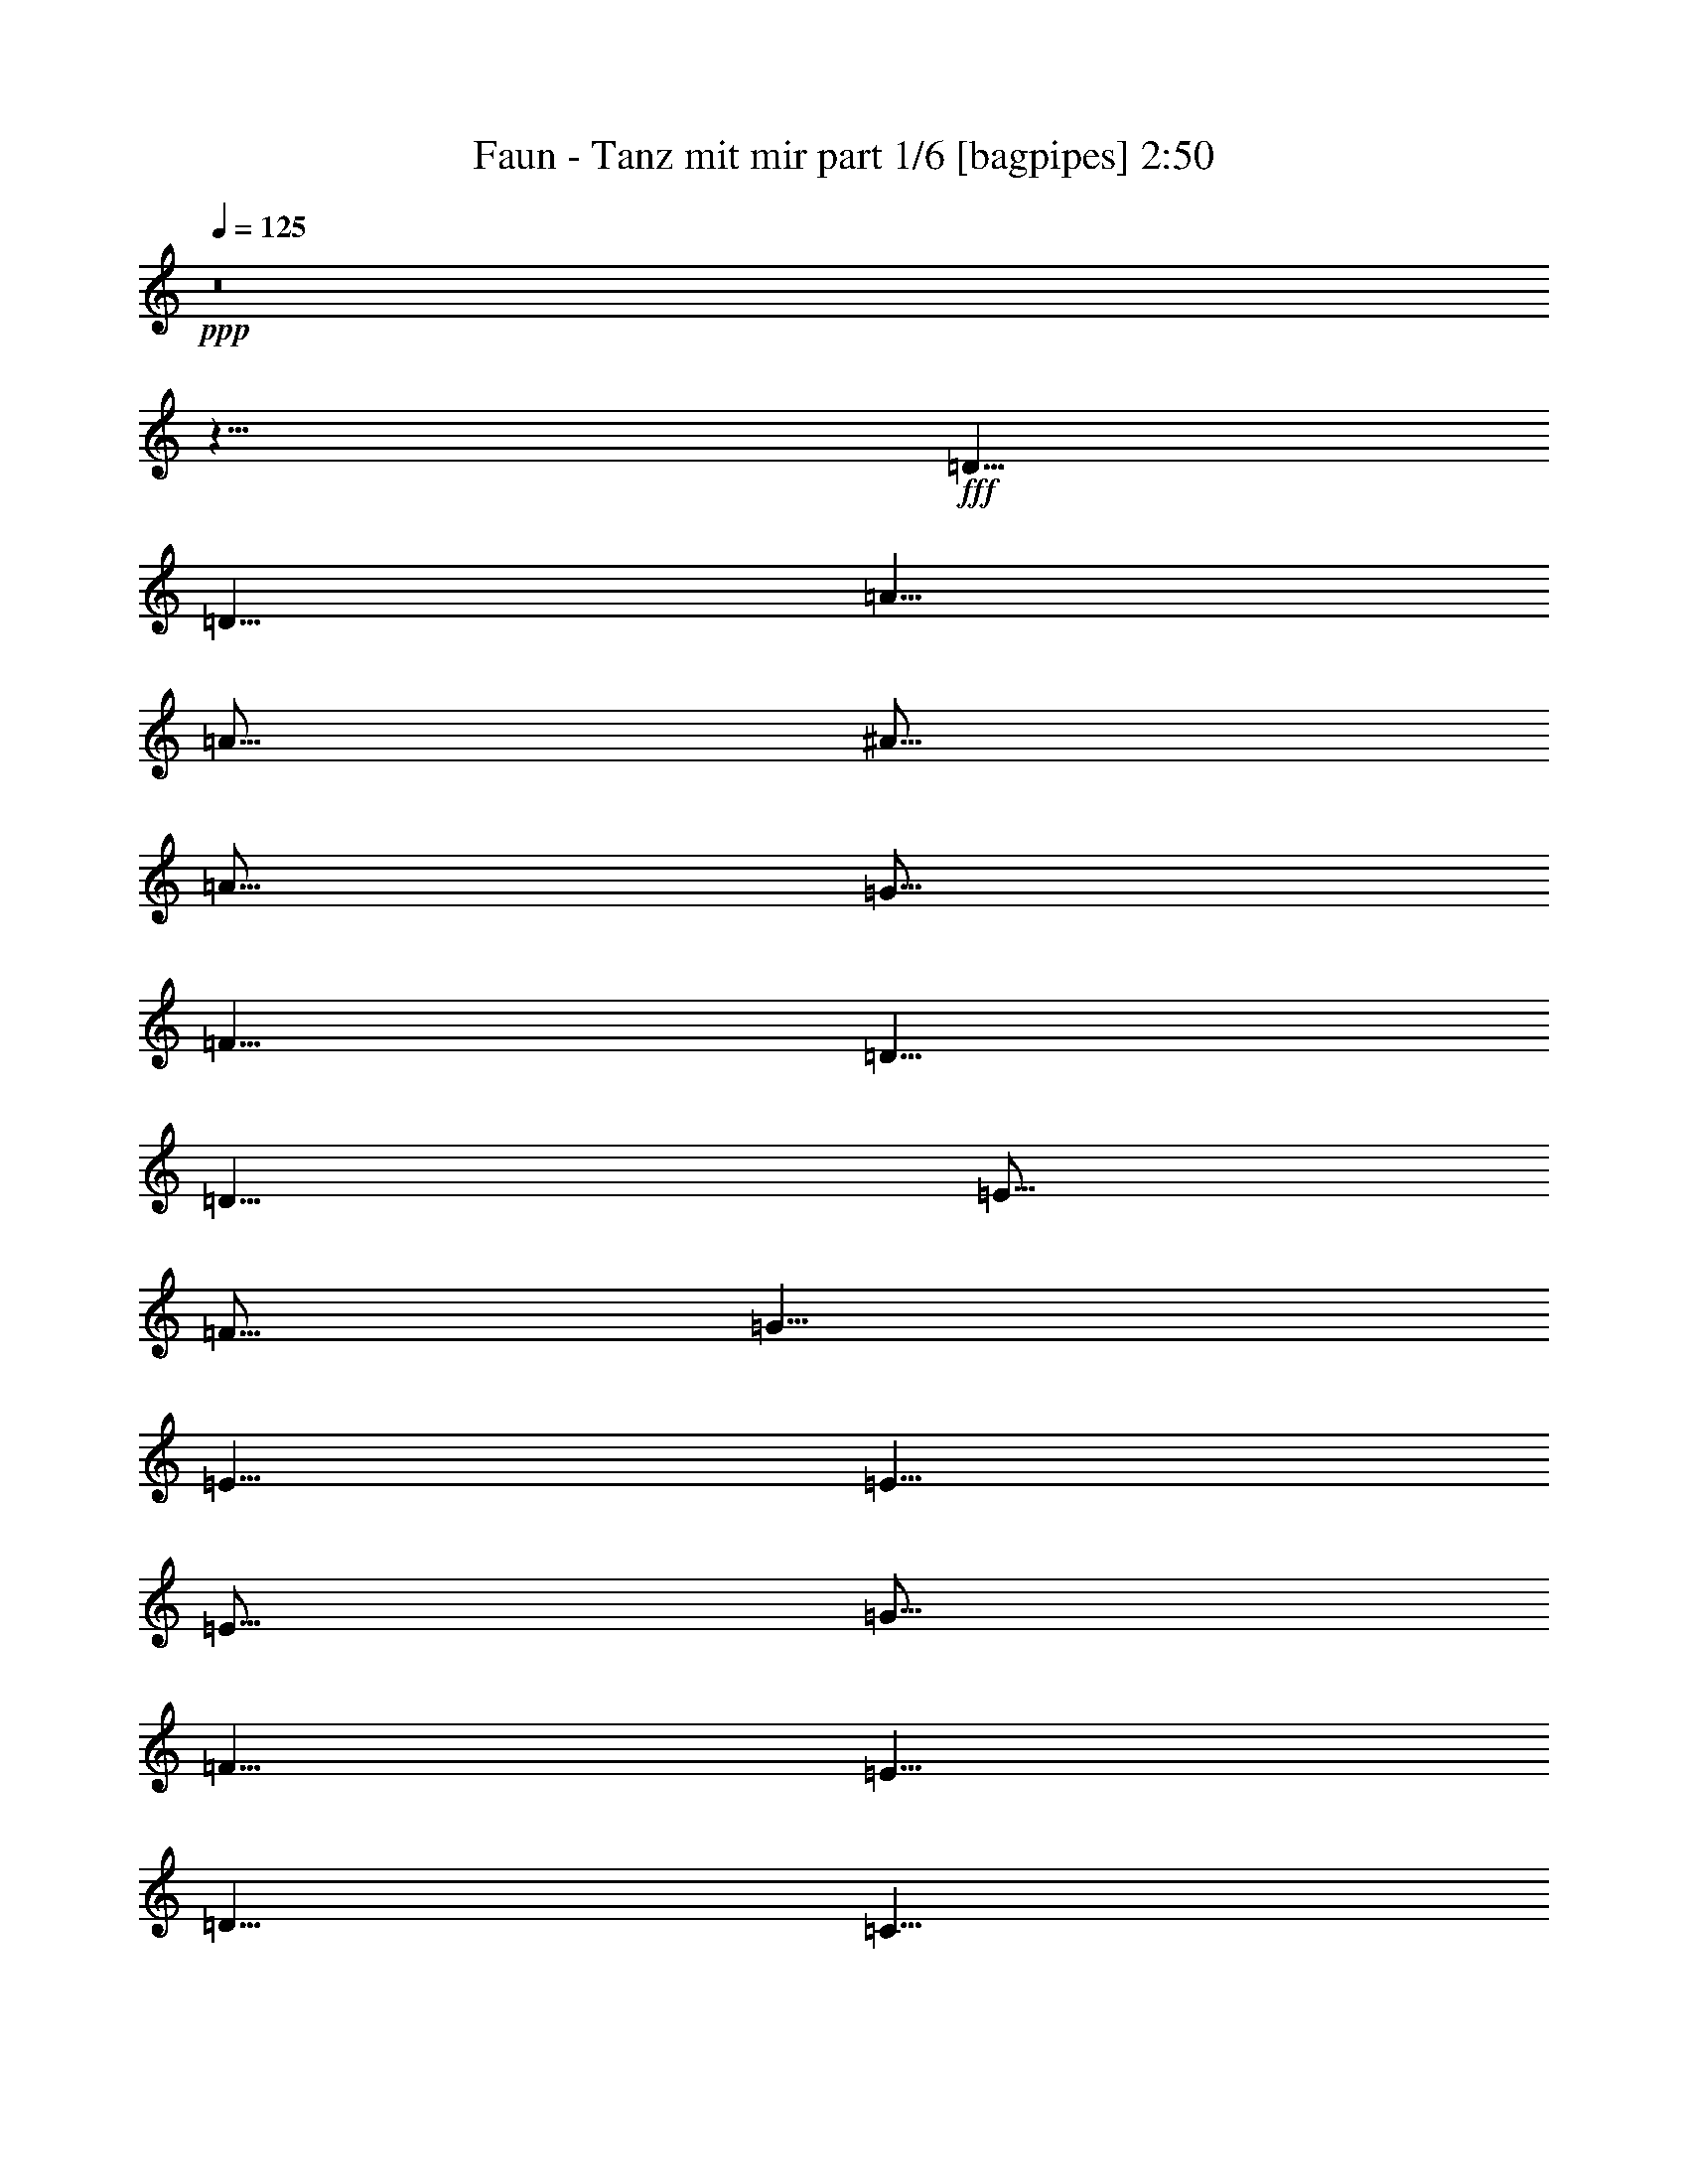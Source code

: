 % Produced with Bruzo's Transcoding Environment
% Transcribed by  Bruzo

X:1
T:  Faun - Tanz mit mir part 1/6 [bagpipes] 2:50
Z: Transcribed with BruTE 64
L: 1/4
Q: 125
K: C
+ppp+
z8
z11/8
+fff+
[=D5/8]
[=D5/8]
[=A5/8]
[=A5/16]
[^A5/16]
[=A5/16]
[=G5/16]
[=F5/8]
[=D5/8]
[=D5/8]
[=E5/16]
[=F5/16]
[=G5/8]
[=E5/8]
[=E5/8]
[=E5/16]
[=G5/16]
[=F5/8]
[=E5/8]
[=D5/8]
[=C5/8]
[=D5/8]
[=A5/8]
[=A5/16]
[^A5/16]
[=A5/16]
[=G5/16]
[=F5/8]
[=D5/8]
[=D5/8]
[=E5/16]
[=F5/16]
[=E5/8]
[=C5/8]
[=F5/8]
[=E5/8]
[=D15/8]
[=D5/8]
[=D5/8]
[=A5/8]
[=A5/16]
[^A5/16]
[=A5/16]
[=G5/16]
[=F5/8]
[=D5/8]
[=D5/8]
[=E5/16]
[=F5/16]
[=G5/8]
[=E5/8]
[=E5/8]
[=E5/16]
[=G5/16]
[=F5/8]
[=E5/8]
[=D5/8]
[=C5/8]
[=D5/8]
[=A5/8]
[=A5/16]
[^A5/16]
[=A5/16]
[=G5/16]
[=F5/8]
[=D5/8]
[=D5/8]
[=E5/16]
[=F5/16]
[=E5/8]
[=C5/8]
[=F5/8]
[=E5/8]
[=D15/8]
[=D5/16-=F5/16]
[=D5/16=E5/16]
[=D5/8]
[=A5/8]
[=A5/16]
[^A5/16]
[=A5/16]
[=G5/16]
[=F5/8]
[=D5/8]
[=D5/8]
[=E5/16]
[=F5/16]
[=G5/8]
[=E5/8]
[=E5/8]
[=E5/16]
[=G5/16]
[=F5/8]
[=E5/8]
[=D5/8]
[=C5/8]
[=D5/8]
[=A5/8]
[=A5/16]
[^A5/16]
[=A5/16]
[=G5/16]
[=F5/8]
[=D5/8]
[=D5/8]
[=E5/16]
[=F5/16]
[=E5/8]
[=C5/8]
[=F5/8]
[=E5/8]
[=D15/8]
[=D5/8]
[=D5/8]
[=A5/8]
[=A5/16]
[^A5/16]
[=A5/16]
[=G5/16]
[=F5/8]
[=D5/8]
[=D5/8]
[=E5/16]
[=F5/16]
[=G5/8]
[=E5/8]
[=E5/8]
[=E5/16]
[=G5/16]
[=F5/8]
[=E5/8]
[=D5/8]
[=C5/8]
[=D5/8]
[=A5/8]
[=A5/16]
[^A5/16]
[=A5/16]
[=G5/16]
[=F5/8]
[=D5/8]
[=D5/8]
[=E5/16]
[=F5/16]
[=E5/8]
[=C5/8]
[=F5/8]
[=E5/8]
[=D15/8]
[=D5/8]
z5/8
[=A5/16]
[=G5/16]
[=A5/4]
z5/8
[=A5/16]
[=G5/16]
[=A5/4]
z5/8
[=G5/16]
[=F5/16]
[=G5/8]
[=G5/16]
[=A5/16]
[=F5/8]
[=E5/8]
[=D5/8]
[=C5/8]
z5/8
[=A5/16]
[=G5/16]
[=A5/4]
z5/8
[=A5/16]
[=G5/16]
[=A5/4]
[=E5/8]
[=C5/8]
[=F5/8]
[=E5/8]
[=D15/8]
z5/8
[=D5/8]
[=A5/8]
[=A5/16]
[^A5/16]
[=A5/16]
[=G5/16]
[=F5/8]
[=D5/8]
[=D5/8]
[=E5/16]
[=F5/16]
[=G5/8]
[=E5/8]
[=E5/8]
[=E5/16]
[=G5/16]
[=F5/8]
[=E5/8]
[=D5/8]
[=C5/8]
[=D5/8]
[=A5/8]
[=A5/16]
[^A5/16]
[=A5/16]
[=G5/16]
[=F5/8]
[=D5/8]
[=D5/8]
[=E5/16]
[=F5/16]
[=E5/8]
[=C5/8]
[=F5/8]
[=E5/8]
[=D15/8]
[=D5/8]
z8
z8
z4
[=D5/8]
[=A5/8]
[=A5/16]
[^A5/16]
[=A5/16]
[=G5/16]
[=F5/8]
[=D5/8]
[=D5/8]
[=E5/16]
[=F5/16]
[=G5/8]
[=E5/8]
[=E5/8]
[=E5/16]
[=G5/16]
[=F5/8]
[=E5/8]
[=D5/8]
[=C5/8]
[=D5/8]
[=A5/8]
[=A5/16]
[^A5/16]
[=A5/16]
[=G5/16]
[=F5/8]
[=D5/8]
[=D5/8]
[=E5/16]
[=F5/16]
[=E5/8]
[=C5/8]
[=F5/8]
[=E5/8]
[=D15/8]
[=D5/16-=F5/16]
[=D5/16=E5/16]
[=D5/4]
z5/8
[=D5/8]
[=D5/4]
z5/4
[=C5/4]
z5/8
[=C5/8]
[=G,5/4]
z5/4
[=D5/4]
z5/8
[=D5/8]
[=D5/4]
z5/4
[=C5/4]
[=F5/4]
[=D5/2]
[=D5/8]
[=A5/8]
[=A5/16]
[^A5/16]
[=A5/16]
[=G5/16]
[=F5/8]
[=D5/8]
[=D5/8]
[=E5/16]
[=F5/16]
[=G5/8]
[=E5/8]
[=E5/8]
[=E5/16]
[=G5/16]
[=F5/8]
[=E5/8]
[=D5/8]
[=C5/8]
[=D5/8]
[=A5/8]
[=A5/16]
[^A5/16]
[=A5/16]
[=G5/16]
[=F5/8]
[=D5/8]
[=D5/8]
[=E5/16]
[=F5/16]
[=E5/8]
[=C5/8]
[=F5/8]
[=E5/8]
[=D15/8]
[=F5/16]
[=E5/16]
[=D5/8]
[=A5/16]
[=G5/16]
[=A5/8]
[=A5/16]
[=B5/16]
[=c5/8]
[=c5/16]
[=B5/16]
[=A5/8]
[=c5/8]
[=B5/8]
[=G5/8]
[=G5/8]
[=A5/16]
[=B5/16]
[=c5/16]
[=d5/16]
[=c5/16]
[=A5/16]
[=B5/8]
[=A5/16]
[=G5/16]
[=D5/8]
[=A5/16]
[=G5/16]
[=A5/16]
[=G5/16]
[=A5/16]
[=B5/16]
[=c5/8]
[=c5/16]
[=B5/16]
[=A5/8]
[=c5/8]
[=B5/8]
+f+
[=G5/8]
+fff+
[=c5/8]
[=B5/8]
[=A15/8]
[=A5/16]
[=G5/16]
[=D5/8]
[=A5/16]
[=G5/16]
[=A5/8]
[=A5/16]
[=B5/16]
[=c5/8]
[=c5/16]
[=B5/16]
[=A5/8]
[=c5/8]
[=B5/8]
[=G5/8]
[=G5/8]
[=A5/16]
[=B5/16]
[=c5/16]
[=d5/16]
[=c5/16]
[=A5/16]
[=B5/8]
[=A5/16]
[=G5/16]
[=D5/8]
[=A5/16]
[=G5/16]
[=A5/16]
[=G5/16]
[=A5/16]
[=B5/16]
[=c5/8]
[=c5/16]
[=B5/16]
[=A5/8]
[=c5/8]
[=B5/8]
+f+
[=G5/8]
+fff+
[=c5/8]
[=B5/8]
[=A15/8]
[=A5/16]
[=G5/16]
z8
z8
z4
[=D5/8]
[=A5/8]
[=A5/16]
[^A5/16]
[=A5/16]
[=G5/16]
[=F5/8]
[=D5/8]
[=D5/8]
[=E5/16]
[=F5/16]
[=G5/8]
[=E5/8]
[=E5/8]
[=E5/16]
[=G5/16]
[=F5/8]
[=E5/8]
[=D5/8]
[=C5/8]
[=D5/8]
[=A5/8]
[=A5/16]
[^A5/16]
[=A5/16]
[=G5/16]
[=F5/8]
[=D5/8]
[=D5/8]
[=E5/16]
[=F5/16]
[=E5/8]
[=C5/8]
[=F5/8]
[=E5/8]
[=D15/8]
[=D5/8]
[=D5/8]
[=A5/8]
[=A5/16]
[^A5/16]
[=A5/16]
[=G5/16]
[=F5/8]
[=D5/8]
[=D5/8]
[=E5/16]
[=F5/16]
[=G5/8]
[=E5/8]
[=E5/8]
[=E5/16]
[=G5/16]
[=F5/8]
[=E5/8]
[=D5/8]
[=C5/8]
[=D5/8]
[=A5/8]
[=A5/16]
[^A5/16]
[=A5/16]
[=G5/16]
[=F5/8]
[=D5/8]
[=D5/8]
[=E5/16]
[=F5/16]
[=E5/8]
[=C5/8]
[=F5/8]
[=E5/8]
[=D15/8]
[=D5/8]
[=D5/8]
[=A5/8]
[=A5/16]
[^A5/16]
[=A5/16]
[=G5/16]
[=F5/8]
[=D5/8]
[=D5/8]
[=E5/16]
[=F5/16]
[=G5/8]
[=E5/8]
[=E5/8]
[=E5/16]
[=G5/16]
[=F5/8]
[=E5/8]
[=D5/8]
[=C5/8]
[=D5/8]
[=A5/8]
[=A5/16]
[^A5/16]
[=A5/16]
[=G5/16]
[=F5/8]
[=D5/8]
[=D5/8]
[=E5/16]
[=F5/16]
[=E5/8]
[=C5/8]
[=F5/8]
[=E5/8]
[=D15/8]
[=D5/8]
[=D5/8]
[=A5/16]
[=G5/16]
[=A5/8]
[=A5/16]
[=B5/16]
[=c5/8]
[=c5/16]
[=B5/16]
[=A5/8]
[=c5/8]
[=B5/8]
[=G5/8]
[=G5/8]
[=A5/16]
[=B5/16]
[=c5/16]
[=d5/16]
[=c5/16]
[=A5/16]
[=B5/8]
[=A5/16]
[=G5/16]
[=D5/8]
[=A5/16]
[=G5/16]
[=A5/16]
[=G5/16]
[=A5/16]
[=B5/16]
[=c5/8]
[=c5/16]
[=B5/16]
[=A5/8]
[=c5/8]
[=B5/8]
+f+
[=G5/8]
+fff+
[=c5/8]
[=B5/8]
[=A15/8]
[=A5/16]
[=G5/16]
[=A5/4]
z8
z2

X:2
T:  Faun - Tanz mit mir part 2/6 [clarinet] 2:50
Z: Transcribed with BruTE 40
L: 1/4
Q: 125
K: C
+ppp+
z8
z8
z8
z8
z8
z8
z11/8
+fff+
[=D5/8]
[=D5/8]
[=A5/8]
[=A5/16]
[^A5/16]
[=A5/16]
[=G5/16]
[=F5/8]
[=D5/8]
[=D5/8]
[=E5/16]
[=F5/16]
[=G5/8]
[=E5/8]
[=E5/8]
[=E5/16]
[=G5/16]
[=F5/8]
[=E5/8]
[=D5/8]
[=C5/8]
[=D5/8]
[=A5/8]
[=A5/16]
[^A5/16]
[=A5/16]
[=G5/16]
[=F5/8]
[=D5/8]
[=D5/8]
[=E5/16]
[=F5/16]
[=E5/8]
[=C5/8]
[=F5/8]
[=E5/8]
[=D15/8]
[=D5/8]
[=d5/8]
[=a5/8]
[=a5/16]
[^a5/16]
[=a5/16]
[=g5/16]
[=f5/8]
[=d5/8]
[=d5/8]
[=e5/16]
[=f5/16]
[=g5/8]
[=e5/8]
[=e5/8]
[=e5/16]
[=g5/16]
[=f5/8]
[=e5/8]
[=d5/8]
[=c5/8]
[=d5/8]
[=a5/8]
[=a5/16]
[^a5/16]
[=a5/16]
[=g5/16]
[=f5/8]
[=d5/8]
[=d5/8]
[=e5/16]
[=f5/16]
[=e5/8]
[=c5/8]
[=f5/8]
[=e5/8]
[=d15/8]
[=d5/8]
[=D5/8]
[=A5/8]
[=A5/16]
[^A5/16]
[=A5/16]
[=G5/16]
[=F5/8]
[=D5/8]
[=D5/8]
[=E5/16]
[=F5/16]
[=G5/8]
[=E5/8]
[=E5/8]
[=E5/16]
[=G5/16]
[=F5/8]
[=E5/8]
[=D5/8]
[=C5/8]
[=D5/8]
[=A5/8]
[=A5/16]
[^A5/16]
[=A5/16]
[=G5/16]
[=F5/8]
[=D5/8]
[=D5/8]
[=E5/16]
[=F5/16]
[=E5/8]
[=C5/8]
[=F5/8]
[=E5/8]
[=D15/8]
[=D5/8]
[=d5/8]
[=a5/8]
[=a5/16]
[^a5/16]
[=a5/16]
[=g5/16]
[=f5/8]
[=d5/8]
[=d5/8]
[=e5/16]
[=f5/16]
[=g5/8]
[=e5/8]
[=e5/8]
[=e5/16]
[=g5/16]
[=f5/8]
[=e5/8]
[=d5/8]
[=c5/8]
[=d5/8]
[=a5/8]
[=a5/16]
[^a5/16]
[=a5/16]
[=g5/16]
[=f5/8]
[=d5/8]
[=d5/8]
[=e5/16]
[=f5/16]
[=e5/8]
[=c5/8]
[=f5/8]
[=e5/8]
[=d15/8]
[=d5/8]
[=C5/8=c5/8]
[=G5/8=g5/8]
[=G5/8=g5/8]
[=F5/16=f5/16]
[=E5/16=e5/16]
[=F5/8=f5/8]
[=D5/8=d5/8]
[=D5/8=d5/8]
[=D5/8=d5/8]
[=C5/8=c5/8]
[=G5/8=g5/8]
[=F5/16=f5/16]
[=E5/8=e5/8]
[=F15/8=f15/8]
z5/16
[=D5/8=d5/8]
[=C5/8=c5/8]
[=G5/8=g5/8]
[=G5/8=g5/8]
[=F5/16=f5/16]
[=E5/16=e5/16]
[=F5/8=f5/8]
[=D5/8=d5/8]
[=D5/8=d5/8]
[=D5/8=d5/8]
[=E5/8=e5/8]
[=C5/8=c5/8]
[=F5/8=f5/8]
[=E5/8=e5/8]
[=D15/8=d15/8]
[=D5/8=d5/8]
z5/8
+ff+
[=D5/8=A5/8]
z5/8
[=D5/8=A5/8]
z5/8
[=D5/8=A5/8]
z5/8
[=D5/8=A5/8]
z5/8
[=C5/8=G5/8]
z5/8
[=C5/8=G5/8]
z5/8
[=C5/8=G5/8]
z5/8
[=C5/8=G5/8]
z5/8
[=D5/8=A5/8]
z5/8
[=D5/8=A5/8]
z5/8
[=D5/8=A5/8]
z5/8
[=D5/8=A5/8]
z5/8
[=C5/8=G5/8]
z5/8
[=C5/8=G5/8]
z5/8
[=D5/8=A5/8]
z5/8
[=D5/8=A5/8]
+fff+
[=D5/8]
[=A5/8]
[=A5/16]
[^A5/16]
[=A5/16]
[=G5/16]
[=F5/8]
[=D5/8]
[=D5/8]
[=E5/16]
[=F5/16]
[=G5/8]
[=E5/8]
[=E5/8]
[=E5/16]
[=G5/16]
[=F5/8]
[=E5/8]
[=D5/8]
[=C5/8]
[=D5/8]
[=A5/8]
[=A5/16]
[^A5/16]
[=A5/16]
[=G5/16]
[=F5/8]
[=D5/8]
[=D5/8]
[=E5/16]
[=F5/16]
[=E5/8]
[=C5/8]
[=F5/8]
[=E5/8]
[=D15/8]
[=D5/8]
[=d5/8]
[=a5/8]
[=a5/16]
[^a5/16]
[=a5/16]
[=g5/16]
[=f5/8]
[=d5/8]
[=d5/8]
[=e5/16]
[=f5/16]
[=g5/8]
[=e5/8]
[=e5/8]
[=e5/16]
[=g5/16]
[=f5/8]
[=e5/8]
[=d5/8]
[=c5/8]
[=d5/8]
[=a5/8]
[=a5/16]
[^a5/16]
[=a5/16]
[=g5/16]
[=f5/8]
[=d5/8]
[=d5/8]
[=e5/16]
[=f5/16]
[=e5/8]
[=c5/8]
[=f5/8]
[=e5/8]
[=d15/8]
[=d5/8]
z8
z8
z37/8
+ff+
[=D5/8=A5/8]
z5/8
[=D5/8=A5/8]
z5/8
[=D5/8=A5/8]
z5/8
[=D5/8=A5/8]
z5/8
[=C5/8=G5/8]
z5/8
[=C5/8=G5/8]
z5/8
[=C5/8=G5/8]
z5/8
[=C5/8=G5/8]
z5/8
[=D5/8=A5/8]
z5/8
[=D5/8=A5/8]
z5/8
[=D5/8=A5/8]
z5/8
[=D5/8=A5/8]
z5/8
[=C5/8=G5/8]
z5/8
[=C5/8=G5/8]
z5/8
[=D5/8=A5/8]
z5/8
[=D5/8=A5/8]
+fff+
[=C5/8=c5/8]
[=G5/8=g5/8]
[=G5/8=g5/8]
[=F5/16=f5/16]
[=E5/16=e5/16]
[=F5/8=f5/8]
[=D5/8=d5/8]
[=D5/8=d5/8]
[=D5/8=d5/8]
[=C5/8=c5/8]
[=G5/8=g5/8]
[=F5/16=f5/16]
[=E5/8=e5/8]
[=F15/8=f15/8]
z5/16
[=D5/8=d5/8]
[=C5/8=c5/8]
[=G5/8=g5/8]
[=G5/8=g5/8]
[=F5/16=f5/16]
[=E5/16=e5/16]
[=F5/8=f5/8]
[=D5/8=d5/8]
[=D5/8=d5/8]
[=D5/8=d5/8]
[=E5/8=e5/8]
[=C5/8=c5/8]
[=F5/8=f5/8]
[=E5/8=e5/8]
[=D15/8=d15/8]
[=D5/8=d5/8]
[=d5/8]
[=a5/8]
[=a5/16]
[^a5/16]
[=a5/16]
[=g5/16]
[=f5/8]
[=d5/8]
[=d5/8]
[=e5/16]
[=f5/16]
[=g5/8]
[=e5/8]
[=e5/8]
[=e5/16]
[=g5/16]
[=f5/8]
[=e5/8]
[=d5/8]
[=c5/8]
[=d5/8]
[=a5/8]
[=a5/16]
[^a5/16]
[=a5/16]
[=g5/16]
[=f5/8]
[=d5/8]
[=d5/8]
[=e5/16]
[=f5/16]
[=e5/8]
[=c5/8]
[=f5/8]
[=e5/8]
[=d15/8]
[=d5/8]
[=d5/8]
[=a5/8]
[=a5/16]
[^a5/16]
[=a5/16]
[=g5/16]
[=f5/8]
[=d5/8]
[=d5/8]
[=e5/16]
[=f5/16]
[=g5/8]
[=e5/8]
[=e5/8]
[=e5/16]
[=g5/16]
[=f5/8]
[=e5/8]
[=d5/8]
[=c5/8]
[=d5/8]
[=a5/8]
[=a5/16]
[^a5/16]
[=a5/16]
[=g5/16]
[=f5/8]
[=d5/8]
[=d5/8]
[=e5/16]
[=f5/16]
[=e5/8]
[=c5/8]
[=f5/8]
[=e5/8]
[=d15/8]
[=d5/8]
[=d5/8]
[=D5/8=A5/8=a5/8]
[=a5/16]
[^a5/16]
[=D5/16-=A5/16-=a5/16]
[=D5/16=A5/16=g5/16]
[=f5/8]
[=D5/8=A5/8=d5/8]
[=d5/8]
[=D5/16-=A5/16-=e5/16]
[=D5/16=A5/16=f5/16]
[=g5/8]
[=C5/8=G5/8=e5/8]
[=e5/8]
[=C5/16-=G5/16-=e5/16]
[=C5/16=G5/16=g5/16]
[=f5/8]
[=C5/8=G5/8=e5/8]
[=d5/8]
[=C5/8=G5/8=c5/8]
[=d5/8]
[=D5/8=A5/8=a5/8]
[=a5/16]
[^a5/16]
[=D5/16-=A5/16-=a5/16]
[=D5/16=A5/16=g5/16]
[=f5/8]
[=D5/8=A5/8=d5/8]
[=d5/8]
[=D5/16-=A5/16-=e5/16]
[=D5/16=A5/16=f5/16]
[=e5/8]
[=C5/8=G5/8=c5/8]
[=f5/8]
[=C5/8=G5/8=e5/8]
[=d5/8-]
+ff+
[=D5/8=A5/8=d5/8-]
+ppp+
[=d5/8]
+fff+
[=D5/8=A5/8=d5/8]
[=d5/8]
[=D5/8=A5/8=a5/8]
[=a5/16]
[^a5/16]
[=D5/16-=A5/16-=a5/16]
[=D5/16=A5/16=g5/16]
[=f5/8]
[=D5/8=A5/8=d5/8]
[=d5/8]
[=D5/16-=A5/16-=e5/16]
[=D5/16=A5/16=f5/16]
[=g5/8]
[=C5/8=G5/8=e5/8]
[=e5/8]
[=C5/16-=G5/16-=e5/16]
[=C5/16=G5/16=g5/16]
[=f5/8]
[=C5/8=G5/8=e5/8]
[=d5/8]
[=C5/8=G5/8=c5/8]
[=d5/8]
[=D5/8=A5/8=a5/8]
[=a5/16]
[^a5/16]
[=D5/16-=A5/16-=a5/16]
[=D5/16=A5/16=g5/16]
[=f5/8]
[=D5/8=A5/8=d5/8]
[=d5/8]
[=D5/16-=A5/16-=e5/16]
[=D5/16=A5/16=f5/16]
[=e5/8]
[=C5/8=G5/8=c5/8]
[=f5/8]
[=C5/8=G5/8=e5/8]
[=d5/8-]
+ff+
[=D5/8=A5/8=d5/8-]
+ppp+
[=d5/8]
+fff+
[=D5/8=A5/8=d5/8]
z8
z13/4

X:3
T:  Faun - Tanz mit mir part 3/6 [horn] 2:50
Z: Transcribed with BruTE 90
L: 1/4
Q: 125
K: C
+ppp+
+f+
[=D,5/4=A,5/4=D5/4]
z5/8
+mp+
[=D,5/8=A,5/8=D5/8]
[=D,5/4=A,5/4=D5/4]
z5/4
[=D,5/4=A,5/4=D5/4]
z5/8
[=D,5/8=A,5/8=D5/8]
[=D,5/4=A,5/4=D5/4]
z5/4
[=D,5/4=A,5/4=D5/4]
z5/8
[=D,5/8=A,5/8=D5/8]
[=D,5/4=A,5/4=D5/4]
z5/4
[=C,5/4=G,5/4=C5/4]
z5/8
[=C,5/8=G,5/8=C5/8]
[=D,5/4=G,5/4]
z5/4
[=D,5/4=A,5/4=D5/4]
z5/8
[=D,5/8=A,5/8=D5/8]
[=D,5/4=A,5/4=D5/4]
z5/4
[=C,5/4=G,5/4=C5/4]
[=F,5/4=C5/4=F5/4]
[=D,5/2=A,5/2=D5/2]
[=D,5/4=A,5/4=D5/4]
z5/8
[=D,5/8=A,5/8=D5/8]
[=D,5/4=A,5/4=D5/4]
z5/4
[=C,5/4=G,5/4=C5/4]
z5/8
[=C,5/8=G,5/8=C5/8]
[=D,5/4=G,5/4]
z5/4
[=D,5/4=A,5/4=D5/4]
z5/8
[=D,5/8=A,5/8=D5/8]
[=D,5/4=A,5/4=D5/4]
z5/4
[=C,5/4=G,5/4=C5/4]
[=F,5/4=C5/4=F5/4]
[=D,5/2=A,5/2=D5/2]
[=D,5/4=A,5/4=D5/4]
z5/8
[=D,5/8=A,5/8=D5/8]
[=D,5/4=A,5/4=D5/4]
z5/4
[=C,5/4=G,5/4=C5/4]
z5/8
[=C,5/8=G,5/8=C5/8]
[=D,5/4=G,5/4]
z5/4
[=D,5/4=A,5/4=D5/4]
z5/8
[=D,5/8=A,5/8=D5/8]
[=D,5/4=A,5/4=D5/4]
z5/4
[=C,5/4=G,5/4=C5/4]
[=F,5/4=C5/4=F5/4]
[=D,5/2=A,5/2=D5/2]
[=D,5/4=A,5/4=D5/4]
z5/8
[=D,5/8=A,5/8=D5/8]
[=D,5/4=A,5/4=D5/4]
z5/4
[=C,5/4=G,5/4=C5/4]
z5/8
[=C,5/8=G,5/8=C5/8]
[=D,5/4=G,5/4]
z5/4
[=D,5/4=A,5/4=D5/4]
z5/8
[=D,5/8=A,5/8=D5/8]
[=D,5/4=A,5/4=D5/4]
z5/4
[=C,5/4=G,5/4=C5/4]
[=F,5/4=C5/4=F5/4]
[=D,5/2=A,5/2=D5/2]
[=D,5/4=A,5/4=D5/4]
z5/8
[=D,5/8=A,5/8=D5/8]
[=D,5/4=A,5/4=D5/4]
z5/4
[=C,5/4=G,5/4=C5/4]
z5/8
[=C,5/8=G,5/8=C5/8]
[=D,5/4=G,5/4]
z5/4
[=D,5/4=A,5/4=D5/4]
z5/8
[=D,5/8=A,5/8=D5/8]
[=D,5/4=A,5/4=D5/4]
z5/4
[=C,5/4=G,5/4=C5/4]
[=F,5/4=C5/4=F5/4]
[=D,5/2=A,5/2=D5/2]
[=D,5/4=A,5/4=D5/4]
z5/8
[=D,5/8=A,5/8=D5/8]
[=D,5/4=A,5/4=D5/4]
z5/4
[=C,5/4=G,5/4=C5/4]
z5/8
[=C,5/8=G,5/8=C5/8]
[=D,5/4=G,5/4]
z5/4
[=D,5/4=A,5/4=D5/4]
z5/8
[=D,5/8=A,5/8=D5/8]
[=D,5/4=A,5/4=D5/4]
z5/4
[=C,5/4=G,5/4=C5/4]
[=F,5/4=C5/4=F5/4]
[=D,5/2=A,5/2=D5/2]
[=C,5/4=G,5/4=C5/4]
z5/8
[=C,5/8=G,5/8=C5/8]
[=C,5/4=G,5/4=C5/4]
z5/4
[=C,5/4=F,5/4]
z5/8
[=C,5/8=F,5/8]
[=C,5/4=F,5/4]
z5/4
[=C,5/4=G,5/4=C5/4]
z5/8
[=C,5/8=G,5/8=C5/8]
[=C,5/4=G,5/4=C5/4]
z5/4
[=C,5/4=G,5/4=C5/4]
[=C,5/4=F,5/4]
[=D,5/2=A,5/2=D5/2]
[=D,5/4=A,5/4=D5/4]
z5/8
[=D,5/8=A,5/8=D5/8]
[=D,5/4=A,5/4=D5/4]
z5/4
[=C,5/4=G,5/4=C5/4]
z5/8
[=C,5/8=G,5/8=C5/8]
[=D,5/4=G,5/4]
z5/4
[=D,5/4=A,5/4=D5/4]
z5/8
[=D,5/8=A,5/8=D5/8]
[=D,5/4=A,5/4=D5/4]
z5/4
[=C,5/4=G,5/4=C5/4]
[=F,5/4=C5/4=F5/4]
[=D,5/2=A,5/2=D5/2]
[=D,5/4=A,5/4=D5/4]
z5/8
[=D,5/8=A,5/8=D5/8]
[=D,5/4=A,5/4=D5/4]
z5/4
[=C,5/4=G,5/4=C5/4]
z5/8
[=C,5/8=G,5/8=C5/8]
[=D,5/4=G,5/4]
z5/4
[=D,5/4=A,5/4=D5/4]
z5/8
[=D,5/8=A,5/8=D5/8]
[=D,5/4=A,5/4=D5/4]
z5/4
[=C,5/4=G,5/4=C5/4]
[=F,5/4=C5/4=F5/4]
[=D,5/2=A,5/2=D5/2]
[=D,5/4=A,5/4=D5/4]
z5/8
[=D,5/8=A,5/8=D5/8]
[=D,5/4=A,5/4=D5/4]
z5/4
[=C,5/4=G,5/4=C5/4]
z5/8
[=C,5/8=G,5/8=C5/8]
[=D,5/4=G,5/4]
z5/4
[=D,5/4=A,5/4=D5/4]
z5/8
[=D,5/8=A,5/8=D5/8]
[=D,5/4=A,5/4=D5/4]
z5/4
[=C,5/4=G,5/4=C5/4]
[=F,5/4=C5/4=F5/4]
[=D,5/2=A,5/2=D5/2]
[=D,5/4=A,5/4=D5/4]
z5/8
[=D,5/8=A,5/8=D5/8]
[=D,5/4=A,5/4=D5/4]
z5/4
[=C,5/4=G,5/4=C5/4]
z5/8
[=C,5/8=G,5/8=C5/8]
[=D,5/4=G,5/4]
z5/4
[=D,5/4=A,5/4=D5/4]
z5/8
[=D,5/8=A,5/8=D5/8]
[=D,5/4=A,5/4=D5/4]
z5/4
[=C,5/4=G,5/4=C5/4]
[=F,5/4=C5/4=F5/4]
[=D,5/2=A,5/2=D5/2]
[=D,5/4=A,5/4=D5/4]
z5/8
[=D,5/8=A,5/8=D5/8]
[=D,5/4=A,5/4=D5/4]
z5/4
[=C,5/4=G,5/4=C5/4]
z5/8
[=C,5/8=G,5/8=C5/8]
[=D,5/4=G,5/4]
z5/4
[=D,5/4=A,5/4=D5/4]
z5/8
[=D,5/8=A,5/8=D5/8]
[=D,5/4=A,5/4=D5/4]
z5/4
[=C,5/4=G,5/4=C5/4]
[=F,5/4=C5/4=F5/4]
[=D,5/2=A,5/2=D5/2]
[=C,5/4=G,5/4=C5/4]
z5/8
[=C,5/8=G,5/8=C5/8]
[=C,5/4=G,5/4=C5/4]
z5/4
[=C,5/4=F,5/4]
z5/8
[=C,5/8=F,5/8]
[=C,5/4=F,5/4]
z5/4
[=C,5/4=G,5/4=C5/4]
z5/8
[=C,5/8=G,5/8=C5/8]
[=C,5/4=G,5/4=C5/4]
z5/4
[=C,5/4=G,5/4=C5/4]
[=C,5/4=F,5/4]
[=D,5/2=A,5/2=D5/2]
[=D,5/4=A,5/4=D5/4]
z5/8
[=D,5/8=A,5/8=D5/8]
[=D,5/4=A,5/4=D5/4]
z5/4
[=C,5/4=G,5/4=C5/4]
z5/8
[=C,5/8=G,5/8=C5/8]
[=D,5/4=G,5/4]
z5/4
[=D,5/4=A,5/4=D5/4]
z5/8
[=D,5/8=A,5/8=D5/8]
[=D,5/4=A,5/4=D5/4]
z5/4
[=C,5/4=G,5/4=C5/4]
[=F,5/4=C5/4=F5/4]
[=D,5/2=A,5/2=D5/2]
[=D,5/4=A,5/4=D5/4]
z5/8
[=D,5/8=A,5/8=D5/8]
[=D,5/4=A,5/4=D5/4]
z5/4
[=C,5/4=G,5/4=C5/4]
z5/8
[=C,5/8=G,5/8=C5/8]
[=D,5/4=G,5/4]
z5/4
[=D,5/4=A,5/4=D5/4]
z5/8
[=D,5/8=A,5/8=D5/8]
[=D,5/4=A,5/4=D5/4]
z5/4
[=C,5/4=G,5/4=C5/4]
[=F,5/4=C5/4=F5/4]
[=D,5/2=A,5/2=D5/2]
[=D,5/4=A,5/4=D5/4]
z5/8
[=D,5/8=A,5/8=D5/8]
[=D,5/4=A,5/4=D5/4]
z5/4
[=C,5/4=G,5/4=C5/4]
z5/8
[=C,5/8=G,5/8=C5/8]
[=D,5/4=G,5/4]
z5/4
[=D,5/4=A,5/4=D5/4]
z5/8
[=D,5/8=A,5/8=D5/8]
[=D,5/4=A,5/4=D5/4]
z5/4
[=C,5/4=G,5/4=C5/4]
[=F,5/4=C5/4=F5/4]
[=D,5/2=A,5/2=D5/2]
[=D,5/4=A,5/4=D5/4]
z5/8
[=D,5/8=A,5/8=D5/8]
[=D,5/4=A,5/4=D5/4]
z5/4
[=C,5/4=G,5/4=C5/4]
z5/8
[=C,5/8=G,5/8=C5/8]
[=D,5/4=G,5/4]
z5/4
[=D,5/4=A,5/4=D5/4]
z5/8
[=D,5/8=A,5/8=D5/8]
[=D,5/4=A,5/4=D5/4]
z5/4
[=C,5/4=G,5/4=C5/4]
[=F,5/4=C5/4=F5/4]
[=D,5/2=A,5/2=D5/2]
z8
z13/4

X:4
T:  Faun - Tanz mit mir part 4/6 [lute] 2:50
Z: Transcribed with BruTE 100
L: 1/4
Q: 125
K: C
+ppp+
+fff+
[=D5/4=A5/4=d5/4]
z5/8
+mp+
[=D5/8=A5/8=d5/8]
[=D5/4=A5/4=d5/4]
z5/4
[=D5/4=A5/4=d5/4]
z5/8
[=D5/8=A5/8=d5/8]
[=D5/4=A5/4=d5/4]
z5/8
[=d5/8]
+ff+
[=D5/8-=A5/8-=d5/8-]
[=D5/8=A5/8=d5/8=a5/8]
[=a5/16]
[^a5/16]
[=D5/16-=A5/16-=d5/16-=a5/16]
[=D5/16=A5/16=d5/16=g5/16]
[=D5/8-=A5/8-=d5/8=f5/8]
[=D5/8=A5/8=d5/8]
[=d5/8]
[=e5/16]
[=f5/16]
[=C5/8-=G5/8-=c5/8-=g5/8]
[=C5/8=G5/8=c5/8=e5/8]
[=e5/8]
[=C5/16-=G5/16-=c5/16-=e5/16]
[=C5/16=G5/16=c5/16=g5/16]
[=G,5/8-=D5/8-=G5/8-=f5/8]
[=G,5/8=D5/8=G5/8=e5/8]
[=d5/8]
[=c5/8]
[=D5/8-=A5/8-=d5/8-]
[=D5/8=A5/8=d5/8=a5/8]
[=a5/16]
[^a5/16]
[=D5/16-=A5/16-=d5/16-=a5/16]
[=D5/16=A5/16=d5/16=g5/16]
[=D5/8-=A5/8-=d5/8=f5/8]
[=D5/8=A5/8=d5/8]
[=d5/8]
[=e5/16]
[=f5/16]
[=C5/8-=G5/8-=c5/8=e5/8]
[=C5/8=G5/8=c5/8]
[=F5/8-=c5/8-=f5/8-]
[=F5/8=c5/8=e5/8=f5/8]
[=D15/8-=A15/8-=d15/8]
[=D5/8=A5/8=d5/8]
[=D5/8-=A5/8-=d5/8-]
[=D5/8=A5/8=d5/8=a5/8]
[=a5/16]
[^a5/16]
[=D5/16-=A5/16-=d5/16-=a5/16]
[=D5/16=A5/16=d5/16=g5/16]
[=D5/8-=A5/8-=d5/8=f5/8]
[=D5/8=A5/8=d5/8]
[=d5/8]
[=e5/16]
[=f5/16]
[=C5/8-=G5/8-=c5/8-=g5/8]
[=C5/8=G5/8=c5/8=e5/8]
[=e5/8]
[=C5/16-=G5/16-=c5/16-=e5/16]
[=C5/16=G5/16=c5/16=g5/16]
[=G,5/8-=D5/8-=G5/8-=f5/8]
[=G,5/8=D5/8=G5/8=e5/8]
[=d5/8]
[=c5/8]
[=D5/8-=A5/8-=d5/8-]
[=D5/8=A5/8=d5/8=a5/8]
[=a5/16]
[^a5/16]
[=D5/16-=A5/16-=d5/16-=a5/16]
[=D5/16=A5/16=d5/16=g5/16]
[=D5/8-=A5/8-=d5/8=f5/8]
[=D5/8=A5/8=d5/8]
[=d5/8]
[=e5/16]
[=f5/16]
[=C5/8-=G5/8-=c5/8=e5/8]
[=C5/8=G5/8=c5/8]
[=F5/8-=c5/8-=f5/8-]
[=F5/8=c5/8=e5/8=f5/8]
[=D15/8-=A15/8-=d15/8-]
[=D5/16-=A5/16-=d5/16-=f5/16]
[=D5/16=A5/16=d5/16=e5/16]
[=D5/8-=A5/8-=d5/8-]
[=D5/8=A5/8=d5/8=a5/8]
[=a5/16]
[^a5/16]
[=D5/16-=A5/16-=d5/16-=a5/16]
[=D5/16=A5/16=d5/16=g5/16]
[=D5/8-=A5/8-=d5/8=f5/8]
[=D5/8=A5/8=d5/8]
[=d5/8]
[=e5/16]
[=f5/16]
[=C5/8-=G5/8-=c5/8-=g5/8]
[=C5/8=G5/8=c5/8=e5/8]
[=e5/8]
[=C5/16-=G5/16-=c5/16-=e5/16]
[=C5/16=G5/16=c5/16=g5/16]
[=G,5/8-=D5/8-=G5/8-=f5/8]
[=G,5/8=D5/8=G5/8=e5/8]
[=d5/8]
[=c5/8]
[=D5/8-=A5/8-=d5/8-]
[=D5/8=A5/8=d5/8=a5/8]
[=a5/16]
[^a5/16]
[=D5/16-=A5/16-=d5/16-=a5/16]
[=D5/16=A5/16=d5/16=g5/16]
[=D5/8-=A5/8-=d5/8=f5/8]
[=D5/8=A5/8=d5/8]
[=d5/8]
[=e5/16]
[=f5/16]
[=C5/8-=G5/8-=c5/8=e5/8]
[=C5/8=G5/8=c5/8]
[=F5/8-=c5/8-=f5/8-]
[=F5/8=c5/8=e5/8=f5/8]
[=D15/8-=A15/8-=d15/8]
[=D5/8=A5/8=d5/8]
[=D5/8-=A5/8-=d5/8-]
[=D5/8=A5/8=d5/8=a5/8]
[=a5/16]
[^a5/16]
[=D5/16-=A5/16-=d5/16-=a5/16]
[=D5/16=A5/16=d5/16=g5/16]
[=D5/8-=A5/8-=d5/8=f5/8]
[=D5/8=A5/8=d5/8]
[=d5/8]
[=e5/16]
[=f5/16]
[=C5/8-=G5/8-=c5/8-=g5/8]
[=C5/8=G5/8=c5/8=e5/8]
[=e5/8]
[=C5/16-=G5/16-=c5/16-=e5/16]
[=C5/16=G5/16=c5/16=g5/16]
[=G,5/8-=D5/8-=G5/8-=f5/8]
[=G,5/8=D5/8=G5/8=e5/8]
[=d5/8]
[=c5/8]
[=D5/8-=A5/8-=d5/8-]
[=D5/8=A5/8=d5/8=a5/8]
[=a5/16]
[^a5/16]
[=D5/16-=A5/16-=d5/16-=a5/16]
[=D5/16=A5/16=d5/16=g5/16]
[=D5/8-=A5/8-=d5/8=f5/8]
[=D5/8=A5/8=d5/8]
[=d5/8]
[=e5/16]
[=f5/16]
[=C5/8-=G5/8-=c5/8=e5/8]
[=C5/8=G5/8=c5/8]
[=F5/8-=c5/8-=f5/8-]
[=F5/8=c5/8=e5/8=f5/8]
[=D15/8-=A15/8-=d15/8]
[=D5/8=A5/8=d5/8]
+mp+
[=D5/8-=A5/8-=d5/8-]
+ff+
[=D5/16-=A5/16-=d5/16-=a5/16]
[=D5/16=A5/16=d5/16=g5/16]
[=a5/8-]
+mp+
[=D5/8=A5/8=d5/8=a5/8]
[=D5/8-=A5/8-=d5/8-]
+ff+
[=D5/16-=A5/16-=d5/16-=a5/16]
[=D5/16=A5/16=d5/16=g5/16]
[=a5/4]
+mp+
[=C5/8-=G5/8-=c5/8-]
+ff+
[=C5/16-=G5/16-=c5/16-=g5/16]
[=C5/16=G5/16=c5/16=f5/16]
[=g5/8]
[=C5/16-=G5/16-=c5/16-=g5/16]
[=C5/16=G5/16=c5/16=a5/16]
[=G,5/8-=D5/8-=G5/8-=f5/8]
[=G,5/8=D5/8=G5/8=e5/8]
[=d5/8]
[=c5/8]
+mp+
[=D5/8-=A5/8-=d5/8-]
+ff+
[=D5/16-=A5/16-=d5/16-=a5/16]
[=D5/16=A5/16=d5/16=g5/16]
[=a5/8-]
+mp+
[=D5/8=A5/8=d5/8=a5/8]
[=D5/8-=A5/8-=d5/8-]
+ff+
[=D5/16-=A5/16-=d5/16-=a5/16]
[=D5/16=A5/16=d5/16=g5/16]
[=a5/4]
[=C5/8-=G5/8-=c5/8=e5/8]
[=C5/8=G5/8=c5/8]
[=F5/8-=c5/8-=f5/8-]
[=F5/8=c5/8=e5/8=f5/8]
[=D5/2=A5/2=d5/2]
[=D5/8-=A5/8-=d5/8-]
[=D5/8=A5/8=d5/8=a5/8]
[=a5/16]
[^a5/16]
[=D5/16-=A5/16-=d5/16-=a5/16]
[=D5/16=A5/16=d5/16=g5/16]
[=D5/8-=A5/8-=d5/8=f5/8]
[=D5/8=A5/8=d5/8]
[=d5/8]
[=e5/16]
[=f5/16]
[=C5/8-=G5/8-=c5/8-=g5/8]
[=C5/8=G5/8=c5/8=e5/8]
[=e5/8]
[=C5/16-=G5/16-=c5/16-=e5/16]
[=C5/16=G5/16=c5/16=g5/16]
[=G,5/8-=D5/8-=G5/8-=f5/8]
[=G,5/8=D5/8=G5/8=e5/8]
[=d5/8]
[=c5/8]
[=D5/8-=A5/8-=d5/8-]
[=D5/8=A5/8=d5/8=a5/8]
[=a5/16]
[^a5/16]
[=D5/16-=A5/16-=d5/16-=a5/16]
[=D5/16=A5/16=d5/16=g5/16]
[=D5/8-=A5/8-=d5/8=f5/8]
[=D5/8=A5/8=d5/8]
[=d5/8]
[=e5/16]
[=f5/16]
[=C5/8-=G5/8-=c5/8=e5/8]
[=C5/8=G5/8=c5/8]
[=F5/8-=c5/8-=f5/8-]
[=F5/8=c5/8=e5/8=f5/8]
[=D15/8-=A15/8-=d15/8]
[=D5/8=A5/8=d5/8]
+mp+
[=C5/4=G5/4=c5/4]
z5/8
[=C5/8=G5/8=c5/8]
[=C5/4=G5/4=c5/4]
z5/4
[=F,5/4=C5/4=F5/4]
z5/8
[=F,5/8=C5/8=F5/8]
[=F,5/4=C5/4=F5/4]
z5/4
[=C5/4=G5/4=c5/4]
z5/8
[=C5/8=G5/8=c5/8]
[=C5/4=G5/4=c5/4]
z5/4
[=C5/4=G5/4=c5/4]
[=F,5/4=C5/4=F5/4]
[=D5/2=A5/2=d5/2]
+ff+
[=D5/8-=A5/8-=d5/8-]
[=D5/8=A5/8=d5/8=a5/8]
[=a5/16]
[^a5/16]
[=D5/16-=A5/16-=d5/16-=a5/16]
[=D5/16=A5/16=d5/16=g5/16]
[=D5/8-=A5/8-=d5/8=f5/8]
[=D5/8=A5/8=d5/8]
[=d5/8]
[=e5/16]
[=f5/16]
[=C5/8-=G5/8-=c5/8-=g5/8]
[=C5/8=G5/8=c5/8=e5/8]
[=e5/8]
[=C5/16-=G5/16-=c5/16-=e5/16]
[=C5/16=G5/16=c5/16=g5/16]
[=G,5/8-=D5/8-=G5/8-=f5/8]
[=G,5/8=D5/8=G5/8=e5/8]
[=d5/8]
[=c5/8]
[=D5/8-=A5/8-=d5/8-]
[=D5/8=A5/8=d5/8=a5/8]
[=a5/16]
[^a5/16]
[=D5/16-=A5/16-=d5/16-=a5/16]
[=D5/16=A5/16=d5/16=g5/16]
[=D5/8-=A5/8-=d5/8=f5/8]
[=D5/8=A5/8=d5/8]
[=d5/8]
[=e5/16]
[=f5/16]
[=C5/8-=G5/8-=c5/8=e5/8]
[=C5/8=G5/8=c5/8]
[=F5/8-=c5/8-=f5/8-]
[=F5/8=c5/8=e5/8=f5/8]
[=D15/8-=A15/8-=d15/8-]
[=D5/16-=A5/16-=d5/16-=f5/16]
[=D5/16=A5/16=d5/16=e5/16]
[=D5/4=A5/4=d5/4]
z5/8
[=D5/8=A5/8=d5/8]
[=D5/4=A5/4=d5/4]
z5/4
[=C5/4=G5/4=c5/4]
z5/8
[=C5/8=G5/8=c5/8]
[=G,5/4=D5/4=G5/4]
z5/4
[=D5/4=A5/4=d5/4]
z5/8
[=D5/8=A5/8=d5/8]
[=D5/4=A5/4=d5/4]
z5/4
[=C5/4=G5/4=c5/4]
[=F5/4=c5/4=f5/4]
[=D5/2=A5/2=d5/2]
[=D5/8-=A5/8-=d5/8-]
[=D5/8=A5/8=d5/8=a5/8]
[=a5/16]
[^a5/16]
[=D5/16-=A5/16-=d5/16-=a5/16]
[=D5/16=A5/16=d5/16=g5/16]
[=D5/8-=A5/8-=d5/8=f5/8]
[=D5/8=A5/8=d5/8]
[=d5/8]
[=e5/16]
[=f5/16]
[=C5/8-=G5/8-=c5/8-=g5/8]
[=C5/8=G5/8=c5/8=e5/8]
[=e5/8]
[=C5/16-=G5/16-=c5/16-=e5/16]
[=C5/16=G5/16=c5/16=g5/16]
[=G,5/8-=D5/8-=G5/8-=f5/8]
[=G,5/8=D5/8=G5/8=e5/8]
[=d5/8]
[=c5/8]
[=D5/8-=A5/8-=d5/8-]
[=D5/8=A5/8=d5/8=a5/8]
[=a5/16]
[^a5/16]
[=D5/16-=A5/16-=d5/16-=a5/16]
[=D5/16=A5/16=d5/16=g5/16]
[=D5/8-=A5/8-=d5/8=f5/8]
[=D5/8=A5/8=d5/8]
[=d5/8]
[=e5/16]
[=f5/16]
[=C5/8-=G5/8-=c5/8=e5/8]
[=C5/8=G5/8=c5/8]
[=F5/8-=c5/8-=f5/8-]
[=F5/8=c5/8=e5/8=f5/8]
[=D15/8-=A15/8-=d15/8-]
[=D5/16-=A5/16-=d5/16-=f5/16]
[=D5/16=A5/16=d5/16=e5/16]
[=D5/8-=A5/8-=d5/8-]
[=D5/16-=A5/16-=d5/16-=a5/16]
[=D5/16=A5/16=d5/16=g5/16]
[=a5/8]
[=D5/16-=A5/16-=d5/16-=a5/16]
[=D5/16=A5/16=d5/16=b5/16]
[=D5/8-=A5/8-=d5/8-=c'5/8]
[=D5/16-=A5/16-=d5/16-=c'5/16]
[=D5/16=A5/16=d5/16=b5/16]
[=a5/8]
[=c'5/8]
[=C5/8-=G5/8-=c5/8-=b5/8]
[=C5/8=G5/8=c5/8=g5/8]
[=g5/8]
[=C5/16-=G5/16-=c5/16-=a5/16]
[=C5/16=G5/16=c5/16=b5/16]
[=G,5/16-=D5/16-=G5/16-=c'5/16]
[=G,5/16-=D5/16-=G5/16-=d5/16]
[=G,5/16-=D5/16-=G5/16-=c'5/16]
[=G,5/16=D5/16=G5/16=a5/16]
[=b5/8]
[=a5/16]
[=g5/16]
[=D5/8-=A5/8-=d5/8-]
[=D5/16-=A5/16-=d5/16-=a5/16]
[=D5/16=A5/16=d5/16=g5/16]
[=a5/16]
[=g5/16]
[=D5/16-=A5/16-=d5/16-=a5/16]
[=D5/16=A5/16=d5/16=b5/16]
[=D5/8-=A5/8-=d5/8-=c'5/8]
[=D5/16-=A5/16-=d5/16-=c'5/16]
[=D5/16=A5/16=d5/16=b5/16]
[=a5/8]
[=c'5/8]
[=C5/8-=G5/8-=c5/8-=b5/8]
+mf+
[=C5/8=G5/8=c5/8=g5/8]
+ff+
[=F5/8-=c5/8-=f5/8-=c'5/8]
[=F5/8=c5/8=f5/8=b5/8]
[=D15/8-=A15/8-=d15/8-=a15/8]
[=D5/16-=A5/16-=d5/16-=a5/16]
[=D5/16=A5/16=d5/16=g5/16]
[=D5/8-=A5/8-=d5/8-]
[=D5/16-=A5/16-=d5/16-=a5/16]
[=D5/16=A5/16=d5/16=g5/16]
[=a5/8]
[=D5/16-=A5/16-=d5/16-=a5/16]
[=D5/16=A5/16=d5/16=b5/16]
[=D5/8-=A5/8-=d5/8-=c'5/8]
[=D5/16-=A5/16-=d5/16-=c'5/16]
[=D5/16=A5/16=d5/16=b5/16]
[=a5/8]
[=c'5/8]
[=C5/8-=G5/8-=c5/8-=b5/8]
[=C5/8=G5/8=c5/8=g5/8]
[=g5/8]
[=C5/16-=G5/16-=c5/16-=a5/16]
[=C5/16=G5/16=c5/16=b5/16]
[=G,5/16-=D5/16-=G5/16-=c'5/16]
[=G,5/16-=D5/16-=G5/16-=d5/16]
[=G,5/16-=D5/16-=G5/16-=c'5/16]
[=G,5/16=D5/16=G5/16=a5/16]
[=b5/8]
[=a5/16]
[=g5/16]
[=D5/8-=A5/8-=d5/8-]
[=D5/16-=A5/16-=d5/16-=a5/16]
[=D5/16=A5/16=d5/16=g5/16]
[=a5/16]
[=g5/16]
[=D5/16-=A5/16-=d5/16-=a5/16]
[=D5/16=A5/16=d5/16=b5/16]
[=D5/8-=A5/8-=d5/8-=c'5/8]
[=D5/16-=A5/16-=d5/16-=c'5/16]
[=D5/16=A5/16=d5/16=b5/16]
[=a5/8]
[=c'5/8]
[=C5/8-=G5/8-=c5/8-=b5/8]
+mf+
[=C5/8=G5/8=c5/8=g5/8]
+ff+
[=F5/8-=c5/8-=f5/8-=c'5/8]
[=F5/8=c5/8=f5/8=b5/8]
[=D15/8-=A15/8-=d15/8-=a15/8]
[=D5/16-=A5/16-=d5/16-=a5/16]
[=D5/16=A5/16=d5/16=g5/16]
+mp+
[=C5/4=G5/4=c5/4]
z5/8
[=C5/8=G5/8=c5/8]
[=C5/4=G5/4=c5/4]
z5/4
[=F,5/4=C5/4=F5/4]
z5/8
[=F,5/8=C5/8=F5/8]
[=F,5/4=C5/4=F5/4]
z5/4
[=C5/4=G5/4=c5/4]
z5/8
[=C5/8=G5/8=c5/8]
[=C5/4=G5/4=c5/4]
z5/4
[=C5/4=G5/4=c5/4]
[=F,5/4=C5/4=F5/4]
[=D5/2=A5/2=d5/2]
+ff+
[=D5/8-=A5/8-=d5/8-]
[=D5/8=A5/8=d5/8=a5/8]
[=a5/16]
[^a5/16]
[=D5/16-=A5/16-=d5/16-=a5/16]
[=D5/16=A5/16=d5/16=g5/16]
[=D5/8-=A5/8-=d5/8=f5/8]
[=D5/8=A5/8=d5/8]
[=d5/8]
[=e5/16]
[=f5/16]
[=C5/8-=G5/8-=c5/8-=g5/8]
[=C5/8=G5/8=c5/8=e5/8]
[=e5/8]
[=C5/16-=G5/16-=c5/16-=e5/16]
[=C5/16=G5/16=c5/16=g5/16]
[=G,5/8-=D5/8-=G5/8-=f5/8]
[=G,5/8=D5/8=G5/8=e5/8]
[=d5/8]
[=c5/8]
[=D5/8-=A5/8-=d5/8-]
[=D5/8=A5/8=d5/8=a5/8]
[=a5/16]
[^a5/16]
[=D5/16-=A5/16-=d5/16-=a5/16]
[=D5/16=A5/16=d5/16=g5/16]
[=D5/8-=A5/8-=d5/8=f5/8]
[=D5/8=A5/8=d5/8]
[=d5/8]
[=e5/16]
[=f5/16]
[=C5/8-=G5/8-=c5/8=e5/8]
[=C5/8=G5/8=c5/8]
[=F5/8-=c5/8-=f5/8-]
[=F5/8=c5/8=e5/8=f5/8]
[=D15/8-=A15/8-=d15/8]
[=D5/8=A5/8=d5/8]
[=D5/8-=A5/8-=d5/8-]
[=D5/8=A5/8=d5/8=a5/8]
[=a5/16]
[^a5/16]
[=D5/16-=A5/16-=d5/16-=a5/16]
[=D5/16=A5/16=d5/16=g5/16]
[=D5/8-=A5/8-=d5/8=f5/8]
[=D5/8=A5/8=d5/8]
[=d5/8]
[=e5/16]
[=f5/16]
[=C5/8-=G5/8-=c5/8-=g5/8]
[=C5/8=G5/8=c5/8=e5/8]
[=e5/8]
[=C5/16-=G5/16-=c5/16-=e5/16]
[=C5/16=G5/16=c5/16=g5/16]
[=G,5/8-=D5/8-=G5/8-=f5/8]
[=G,5/8=D5/8=G5/8=e5/8]
[=d5/8]
[=c5/8]
[=D5/8-=A5/8-=d5/8-]
[=D5/8=A5/8=d5/8=a5/8]
[=a5/16]
[^a5/16]
[=D5/16-=A5/16-=d5/16-=a5/16]
[=D5/16=A5/16=d5/16=g5/16]
[=D5/8-=A5/8-=d5/8=f5/8]
[=D5/8=A5/8=d5/8]
[=d5/8]
[=e5/16]
[=f5/16]
[=C5/8-=G5/8-=c5/8=e5/8]
[=C5/8=G5/8=c5/8]
[=F5/8-=c5/8-=f5/8-]
[=F5/8=c5/8=e5/8=f5/8]
[=D15/8-=A15/8-=d15/8]
[=D5/8=A5/8=d5/8]
[=D5/8-=A5/8-=d5/8-]
[=D5/8=A5/8=d5/8=a5/8]
[=a5/16]
[^a5/16]
[=D5/16-=A5/16-=d5/16-=a5/16]
[=D5/16=A5/16=d5/16=g5/16]
[=D5/8-=A5/8-=d5/8=f5/8]
[=D5/8=A5/8=d5/8]
[=d5/8]
[=e5/16]
[=f5/16]
[=C5/8-=G5/8-=c5/8-=g5/8]
[=C5/8=G5/8=c5/8=e5/8]
[=e5/8]
[=C5/16-=G5/16-=c5/16-=e5/16]
[=C5/16=G5/16=c5/16=g5/16]
[=G,5/8-=D5/8-=G5/8-=f5/8]
[=G,5/8=D5/8=G5/8=e5/8]
[=d5/8]
[=c5/8]
[=D5/8-=A5/8-=d5/8-]
[=D5/8=A5/8=d5/8=a5/8]
[=a5/16]
[^a5/16]
[=D5/16-=A5/16-=d5/16-=a5/16]
[=D5/16=A5/16=d5/16=g5/16]
[=D5/8-=A5/8-=d5/8=f5/8]
[=D5/8=A5/8=d5/8]
[=d5/8]
[=e5/16]
[=f5/16]
[=C5/8-=G5/8-=c5/8=e5/8]
[=C5/8=G5/8=c5/8]
[=F5/8-=c5/8-=f5/8-]
[=F5/8=c5/8=e5/8=f5/8]
[=D15/8-=A15/8-=d15/8]
[=D5/8=A5/8=d5/8]
[=D5/8-=A5/8-=d5/8-]
[=D5/16-=A5/16-=d5/16-=a5/16]
[=D5/16=A5/16=d5/16=g5/16]
[=a5/8]
[=D5/16-=A5/16-=d5/16-=a5/16]
[=D5/16=A5/16=d5/16=b5/16]
[=D5/8-=A5/8-=d5/8-=c'5/8]
[=D5/16-=A5/16-=d5/16-=c'5/16]
[=D5/16=A5/16=d5/16=b5/16]
[=a5/8]
[=c'5/8]
[=C5/8-=G5/8-=c5/8-=b5/8]
[=C5/8=G5/8=c5/8=g5/8]
[=g5/8]
[=C5/16-=G5/16-=c5/16-=a5/16]
[=C5/16=G5/16=c5/16=b5/16]
[=G,5/16-=D5/16-=G5/16-=c'5/16]
[=G,5/16-=D5/16-=G5/16-=d5/16]
[=G,5/16-=D5/16-=G5/16-=c'5/16]
[=G,5/16=D5/16=G5/16=a5/16]
[=b5/8]
[=a5/16]
[=g5/16]
[=D5/8-=A5/8-=d5/8-]
[=D5/16-=A5/16-=d5/16-=a5/16]
[=D5/16=A5/16=d5/16=g5/16]
[=a5/16]
[=g5/16]
[=D5/16-=A5/16-=d5/16-=a5/16]
[=D5/16=A5/16=d5/16=b5/16]
[=D5/8-=A5/8-=d5/8-=c'5/8]
[=D5/16-=A5/16-=d5/16-=c'5/16]
[=D5/16=A5/16=d5/16=b5/16]
[=a5/8]
[=c'5/8]
[=C5/8-=G5/8-=c5/8-=b5/8]
+mf+
[=C5/8=G5/8=c5/8=g5/8]
+ff+
[=F5/8-=c5/8-=f5/8-=c'5/8]
[=F5/8=c5/8=f5/8=b5/8]
[=D15/8-=A15/8-=d15/8-=a15/8]
[=D5/16-=A5/16-=d5/16-=a5/16]
[=D5/16=A5/16=d5/16=g5/16]
[=a5/4]
z8
z2

X:5
T:  Faun - Tanz mit mir part 5/6 [theorbo] 2:50
Z: Transcribed with BruTE 64
L: 1/4
Q: 125
K: C
+ppp+
z8
z11/8
+ff+
[=D5/8=d5/8]
[=D5/8=d5/8]
z5/4
[=D5/8=d5/8]
[=D5/8=d5/8]
z5/4
[=D5/8=d5/8]
[=D5/8=d5/8]
z5/4
[=D5/8=d5/8]
[=D5/8=d5/8]
z5/4
[=D5/8=d5/8]
[=D5/8=d5/8]
z5/4
[=D5/8=d5/8]
[=D5/8=d5/8]
z5/4
[=D5/8=d5/8]
[=D5/8=d5/8]
z5/4
[=D5/8=d5/8]
[=D5/8=d5/8]
z5/4
[=D5/8=d5/8]
[=D5/8=d5/8]
z5/4
[=D5/8=d5/8]
[=D5/8=d5/8]
z5/4
[=D5/8=d5/8]
[=D5/8=d5/8]
z5/4
[=D5/8=d5/8]
[=D5/8=d5/8]
z5/4
[=D5/8=d5/8]
[=D5/8=d5/8]
z5/4
[=D5/8=d5/8]
[=D5/8=d5/8]
z5/4
[=D5/8=d5/8]
[=D5/8=d5/8]
z5/4
[=D5/8=d5/8]
[=D5/8=d5/8]
z5/4
[=D5/8=d5/8]
[=D5/8=d5/8]
z5/4
[=D5/8=d5/8]
[=D5/8=d5/8]
z5/4
[=D5/8=d5/8]
[=D5/8=d5/8]
z5/4
[=D5/8=d5/8]
[=D5/8=d5/8]
z5/4
[=D5/8=d5/8]
[=D5/8=d5/8]
z5/4
[=D5/8=d5/8]
[=D5/8=d5/8]
z5/4
[=D5/8=d5/8]
[=D5/8=d5/8]
z5/4
[=D5/8=d5/8]
[=D5/8=d5/8]
z5/4
[=D5/8=d5/8]
[=D5/8=d5/8]
z5/4
[=D5/8=d5/8]
[=D5/8=d5/8]
z5/4
[=D5/8=d5/8]
[=D5/8=d5/8]
z5/4
[=D5/8=d5/8]
[=D5/8=d5/8]
z5/4
[=D5/8=d5/8]
[=D5/8=d5/8]
z5/4
[=D5/8=d5/8]
[=D5/8=d5/8]
z5/4
[=D5/8=d5/8]
[=D5/8=d5/8]
z5/4
[=D5/8=d5/8]
[=D5/8=d5/8]
z5/4
[=D5/8=d5/8]
[=D5/8=d5/8]
z5/4
[=D5/8=d5/8]
[=D5/8=d5/8]
z5/4
[=D5/8=d5/8]
[=D5/8=d5/8]
z5/4
[=D5/8=d5/8]
[=D5/8=d5/8]
z5/4
[=D5/8=d5/8]
[=D5/8=d5/8]
z5/4
[=D5/8=d5/8]
[=D5/8=d5/8]
z5/4
[=D5/8=d5/8]
[=D5/8=d5/8]
z5/4
[=D5/8=d5/8]
[=D5/8=d5/8]
z5/4
[=D5/8=d5/8]
[=D5/8=d5/8]
z5/4
[=D5/8=d5/8]
[=D5/8=d5/8]
z5/4
[=D5/8=d5/8]
[=D5/8=d5/8]
z5/4
[=D5/8=d5/8]
[=D5/8=d5/8]
z5/4
[=D5/8=d5/8]
[=D5/8=d5/8]
z5/4
[=D5/8=d5/8]
[=D5/8=d5/8]
z5/4
[=D5/8=d5/8]
[=D5/8=d5/8]
z5/4
[=D5/8=d5/8]
[=D5/8=d5/8]
z5/4
[=D5/8=d5/8]
[=C5/8=c5/8]
z5/4
[=C5/8=c5/8]
[=C5/8=c5/8]
z5/4
[=C5/8=c5/8]
[=F5/8=f5/8]
z5/4
[=F5/8=f5/8]
[=F5/8=f5/8]
z5/4
[=F5/8=f5/8]
[=C5/8=c5/8]
z5/4
[=C5/8=c5/8]
[=C5/8=c5/8]
z5/4
[=C5/8=c5/8]
[=C5/8=c5/8]
z5/4
[=F5/8=f5/8]
[=F5/8=f5/8]
z5/4
[=D5/8=d5/8]
[=D5/8=d5/8]
z5/4
[=D5/8=d5/8]
[=D5/8=d5/8]
z5/4
[=D5/8=d5/8]
[=D5/8=d5/8]
z5/4
[=D5/8=d5/8]
[=D5/8=d5/8]
z5/4
[=D5/8=d5/8]
[=D5/8=d5/8]
z5/4
[=D5/8=d5/8]
[=D5/8=d5/8]
z5/4
[=D5/8=d5/8]
[=D5/8=d5/8]
z5/4
[=D5/8=d5/8]
[=D5/8=d5/8]
z5/4
[=D5/8=d5/8]
z8
z8
z27/8
[=D5/8=d5/8]
[=D5/8=d5/8]
z5/4
[=D5/8=d5/8]
[=D5/8=d5/8]
z5/4
[=D5/8=d5/8]
[=D5/8=d5/8]
z5/4
[=D5/8=d5/8]
[=D5/8=d5/8]
z5/4
[=D5/8=d5/8]
[=D5/8=d5/8]
z5/4
[=D5/8=d5/8]
[=D5/8=d5/8]
z5/4
[=D5/8=d5/8]
[=D5/8=d5/8]
z5/4
[=D5/8=d5/8]
[=D5/8=d5/8]
z5/4
[=D5/8=d5/8]
[=D5/8=d5/8]
z5/4
[=D5/8=d5/8]
[=D5/8=d5/8]
z5/4
[=D5/8=d5/8]
[=D5/8=d5/8]
z5/4
[=D5/8=d5/8]
[=D5/8=d5/8]
z5/4
[=D5/8=d5/8]
[=D5/8=d5/8]
z5/4
[=D5/8=d5/8]
[=D5/8=d5/8]
z5/4
[=D5/8=d5/8]
[=D5/8=d5/8]
z5/4
[=D5/8=d5/8]
[=D5/8=d5/8]
z5/4
[=D5/8=d5/8]
[=D5/8=d5/8]
z5/4
[=D5/8=d5/8]
[=D5/8=d5/8]
z5/4
[=D5/8=d5/8]
[=D5/8=d5/8]
z5/4
[=D5/8=d5/8]
[=D5/8=d5/8]
z5/4
[=D5/8=d5/8]
[=D5/8=d5/8]
z5/4
[=D5/8=d5/8]
[=D5/8=d5/8]
z5/4
[=D5/8=d5/8]
[=D5/8=d5/8]
z5/4
[=D5/8=d5/8]
[=D5/8=d5/8]
z5/4
[=D5/8=d5/8]
[=C5/8=c5/8]
z5/4
[=C5/8=c5/8]
[=C5/8=c5/8]
z5/4
[=C5/8=c5/8]
[=F5/8=f5/8]
z5/4
[=F5/8=f5/8]
[=F5/8=f5/8]
z5/4
[=F5/8=f5/8]
[=C5/8=c5/8]
z5/4
[=C5/8=c5/8]
[=C5/8=c5/8]
z5/4
[=C5/8=c5/8]
[=C5/8=c5/8]
z5/4
[=F5/8=f5/8]
[=F5/8=f5/8]
z5/4
[=D5/8=d5/8]
[=D5/8=d5/8]
z5/4
[=D5/8=d5/8]
[=D5/8=d5/8]
z5/4
[=D5/8=d5/8]
[=D5/8=d5/8]
z5/4
[=D5/8=d5/8]
[=D5/8=d5/8]
z5/4
[=D5/8=d5/8]
[=D5/8=d5/8]
z5/4
[=D5/8=d5/8]
[=D5/8=d5/8]
z5/4
[=D5/8=d5/8]
[=D5/8=d5/8]
z5/4
[=D5/8=d5/8]
[=D5/8=d5/8]
z5/4
[=D5/8=d5/8]
[=D5/8=d5/8]
z5/4
[=D5/8=d5/8]
[=D5/8=d5/8]
z5/4
[=D5/8=d5/8]
[=D5/8=d5/8]
z5/4
[=D5/8=d5/8]
[=D5/8=d5/8]
z5/4
[=D5/8=d5/8]
[=D5/8=d5/8]
z5/4
[=D5/8=d5/8]
[=D5/8=d5/8]
z5/4
[=D5/8=d5/8]
[=D5/8=d5/8]
z5/4
[=D5/8=d5/8]
[=D5/8=d5/8]
z5/4
[=D5/8=d5/8]
[=D5/8=d5/8]
z5/4
[=D5/8=d5/8]
[=D5/8=d5/8]
z5/4
[=D5/8=d5/8]
[=D5/8=d5/8]
z5/4
[=D5/8=d5/8]
[=D5/8=d5/8]
z5/4
[=D5/8=d5/8]
[=D5/8=d5/8]
z5/4
[=D5/8=d5/8]
[=D5/8=d5/8]
z5/4
[=D5/8=d5/8]
[=D5/8=d5/8]
z5/4
[=D5/8=d5/8]
[=D5/8=d5/8]
z5/4
[=D5/8=d5/8]
[=D5/8=d5/8]
z5/4
[=D5/8=d5/8]
[=D5/8=d5/8]
z5/4
[=D5/8=d5/8]
[=D5/8=d5/8]
z5/4
[=D5/8=d5/8]
[=D5/8=d5/8]
z5/4
[=D5/8=d5/8]
[=D5/8=d5/8]
z5/4
[=D5/8=d5/8]
[=D5/8=d5/8]
z5/4
[=D5/8=d5/8]
[=D5/8=d5/8]
z5/4
[=D5/8=d5/8]
[=D5/8=d5/8]
z5/4
[=D5/8=d5/8]
[=D5=d5]
z25/4

X:6
T:  Faun - Tanz mit mir part 6/6 [drums] 2:50
Z: Transcribed with BruTE 64
L: 1/4
Q: 125
K: C
+ppp+
z8
z11/8
+f+
[=C5/8]
+mf+
[^G,5/8^A,5/8^A5/8]
z5/8
+f+
[^G,5/8^A,5/8=C5/8]
z5/8
+mf+
[^G,5/8^A,5/8^A5/8]
z5/8
+f+
[^G,5/8^A,5/8=C5/8]
z5/8
+mf+
[^G,5/8^A,5/8^A5/8]
z5/8
+f+
[^G,5/8^A,5/8=C5/8]
z5/8
+mf+
[^G,5/8^A,5/8^A5/8]
z5/8
+f+
[^G,5/8^A,5/8=C5/8]
z5/8
+mf+
[^G,5/8^A,5/8^A5/8]
z5/8
+f+
[^G,5/8^A,5/8=C5/8]
z5/8
+mf+
[^G,5/8^A,5/8^A5/8]
z5/8
+f+
[^G,5/8^A,5/8=C5/8]
z5/8
+mf+
[^G,5/8^A,5/8^A5/8]
z5/8
+f+
[^G,5/8^A,5/8=C5/8]
z5/8
+mf+
[^G,5/8^A,5/8^A5/8]
+mp+
[^g5/8]
+f+
[^G,5/8^A,5/8=C5/8=D5/8]
z5/8
+mf+
[^G,5/8^A,5/8^A5/8^g5/8]
z5/8
+f+
[^G,5/8^A,5/8=C5/8]
z5/8
+mf+
[^G,5/8^A,5/8^A5/8]
z5/8
+f+
[^G,5/8^A,5/8=C5/8]
z5/8
+mf+
[^G,5/8^A,5/8^A5/8]
z5/8
+f+
[^G,5/8^A,5/8=C5/8]
z5/8
+mf+
[^G,5/8^A,5/8^A5/8]
z5/8
+f+
[^G,5/8^A,5/8=C5/8]
z5/8
+mf+
[^G,5/8^A,5/8^A5/8]
z5/8
+f+
[^G,5/8^A,5/8=C5/8]
z5/8
+mf+
[^G,5/8^A,5/8^A5/8]
z5/8
+f+
[^G,5/8^A,5/8=C5/8]
z5/8
+mf+
[^G,5/8^A,5/8=D5/8^A5/8]
z5/8
+f+
[^G,5/8^A,5/8=C5/8^g5/8]
z5/8
+mf+
[^G,5/8^A,5/8=D5/8^A5/8]
+mp+
[^g5/8]
+f+
[^G,5/8^A,5/8=C5/8=D5/8]
z5/8
+mf+
[^C,5/8^G,5/8^A5/8^g5/8]
+mp+
[^C,5/8]
+f+
[^C,5/8^G,5/8=C5/8]
+mp+
[^C,5/8]
+mf+
[^C,5/8^G,5/8^A5/8]
+mp+
[^C,5/8]
+f+
[^C,5/8^G,5/8=C5/8]
+mp+
[^C,5/8]
+mf+
[^C,5/8^G,5/8^A5/8]
+mp+
[^C,5/8]
+f+
[^C,5/8^G,5/8=C5/8]
+mp+
[^C,5/8]
+mf+
[^C,5/8^G,5/8^A5/8]
+mp+
[^C,5/8]
+f+
[^C,5/8^G,5/8=C5/8]
+mp+
[^C,5/8]
+mf+
[^C,5/8^G,5/8^A5/8]
+mp+
[^C,5/8]
+f+
[^C,5/8^G,5/8=C5/8]
+mp+
[^C,5/8]
+mf+
[^C,5/8^G,5/8^A5/8]
+mp+
[^C,5/8]
+f+
[^C,5/8^G,5/8=C5/8]
+mp+
[^C,5/8]
+mf+
[^C,5/8^G,5/8^A5/8]
+mp+
[^C,5/8]
+f+
[^C,5/8^G,5/8=C5/8]
+mp+
[^C,5/8]
+mf+
[^C,5/8^G,5/8^A5/8]
+mp+
[^C,5/8]
+f+
[^C,5/8^G,5/8=C5/8]
+mp+
[^C,5/8]
+mf+
[^C,5/8^G,5/8^A5/8^g5/8]
+mp+
[^C,5/8]
+f+
[^C,5/8^G,5/8=C5/8]
+mp+
[^C,5/8]
+mf+
[^C,5/8^G,5/8^A5/8]
+mp+
[^C,5/8]
+f+
[^C,5/8^G,5/8=C5/8]
+mp+
[^C,5/8]
+mf+
[^C,5/8^G,5/8^A5/8]
+mp+
[^C,5/8]
+f+
[^C,5/8^G,5/8=C5/8]
+mp+
[^C,5/8]
+mf+
[^C,5/8^G,5/8^A5/8]
+mp+
[^C,5/8]
+f+
[^C,5/8^G,5/8=C5/8]
+mp+
[^C,5/8]
+mf+
[^C,5/8^G,5/8^A5/8]
+mp+
[^C,5/8]
+f+
[^C,5/8^G,5/8=C5/8]
+mp+
[^C,5/8]
+mf+
[^C,5/8^G,5/8^A5/8]
+mp+
[^C,5/8]
+f+
[^C,5/8^G,5/8=C5/8]
+mp+
[^C,5/8]
+mf+
[^C,5/8^G,5/8=D5/8^A5/8]
+mp+
[^C,5/8]
+f+
[^C,5/8^G,5/8=C5/8^g5/8]
+mp+
[^C,5/8]
+mf+
[^C,5/8^G,5/8=D5/8^A5/8]
+mp+
[^C,5/8^g5/8]
+f+
[^C,5/8^G,5/8=C5/8=D5/8]
+mp+
[^C,5/8]
+mf+
[^C,5/8^G,5/8^A5/8^g5/8]
+mp+
[^C,5/8]
+f+
[^C,5/8^G,5/8=C5/8]
+mp+
[^C,5/8]
+mf+
[^C,5/8^G,5/8^A5/8]
+mp+
[^C,5/8]
+f+
[^C,5/8^G,5/8=C5/8]
+mp+
[^C,5/8]
+mf+
[^C,5/8^G,5/8^A5/8]
+mp+
[^C,5/8]
+f+
[^C,5/8^G,5/8=C5/8]
+mp+
[^C,5/8]
+mf+
[^C,5/8^G,5/8^A5/8]
+mp+
[^C,5/8]
+f+
[^C,5/8^G,5/8=C5/8]
+mp+
[^C,5/8]
+mf+
[^C,5/8^G,5/8^A5/8]
+mp+
[^C,5/8]
+f+
[^C,5/8^G,5/8=C5/8]
+mp+
[^C,5/8]
+mf+
[^C,5/8^G,5/8^A5/8]
+mp+
[^C,5/8]
+f+
[^C,5/8^G,5/8=C5/8]
+mp+
[^C,5/8]
+mf+
[^C,5/8^G,5/8^A5/8]
+mp+
[^C,5/8]
+f+
[^C,5/8^G,5/8=C5/8]
+mp+
[^C,5/8]
+mf+
[^C,5/8^G,5/8^A5/8]
+mp+
[^C,5/8]
+f+
[^C,5/8^G,5/8=C5/8]
+mp+
[^C,5/8]
+mf+
[^C,5/8^G,5/8^A5/8^g5/8]
+mp+
[^C,5/8]
+f+
[^C,5/8^G,5/8=C5/8]
+mp+
[^C,5/8]
+mf+
[^C,5/8^G,5/8^A5/8]
+mp+
[^C,5/8]
+f+
[^C,5/8^G,5/8=C5/8]
+mp+
[^C,5/8]
+mf+
[^C,5/8^G,5/8^A5/8]
+mp+
[^C,5/8]
+f+
[^C,5/8^G,5/8=C5/8]
+mp+
[^C,5/8]
+mf+
[^C,5/8^G,5/8^A5/8]
+mp+
[^C,5/8]
+f+
[^C,5/8^G,5/8=C5/8]
+mp+
[^C,5/8]
+mf+
[^C,5/8^G,5/8^A5/8]
+mp+
[^C,5/8]
+f+
[^C,5/8^G,5/8=C5/8]
+mp+
[^C,5/8]
+mf+
[^C,5/8^G,5/8^A5/8]
+mp+
[^C,5/8]
+f+
[^C,5/8^G,5/8=C5/8]
+mp+
[^C,5/8]
+mf+
[^C,5/8^G,5/8=D5/8^A5/8]
+mp+
[^C,5/8]
+f+
[^C,5/8^G,5/8=C5/8^g5/8]
+mp+
[^C,5/8]
+mf+
[^C,5/8^G,5/8=D5/8^A5/8]
+mp+
[^C,5/8^g5/8]
+f+
[^C,5/8^G,5/8=C5/8=D5/8]
+mp+
[^C,5/8]
+mf+
[^G,5/8^A5/8^g5/8]
z5/8
+f+
[^G,5/8=C5/8]
+mf+
[^A5/8]
[^G,5/8^A5/8]
z5/8
+f+
[^G,5/8=C5/8]
z5/8
+mf+
[^G,5/8^A5/8]
z5/8
+f+
[^G,5/8=C5/8]
+mf+
[^A5/8]
[^G,5/8^A5/8]
z5/8
+f+
[^G,5/8=C5/8]
z5/8
+mf+
[^G,5/8^A5/8]
z5/8
+f+
[^G,5/8=C5/8]
+mf+
[^A5/8]
[^G,5/8^A5/8]
z5/8
+f+
[^G,5/8=C5/8]
z5/8
+mp+
[^G,5/8^A5/8]
z5/8
+mf+
[^G,5/8=C5/8]
[^A5/8]
+mp+
[^G,5/8^A5/8]
[^g5/8]
+f+
[^G,5/8^A,5/8=C5/8=D5/8]
z5/8
+mf+
[^G,5/8^A,5/8^A5/8^g5/8]
z5/8
+f+
[^G,5/8^A,5/8=C5/8]
z5/8
+mf+
[^G,5/8^A,5/8^A5/8]
z5/8
+f+
[^G,5/8^A,5/8=C5/8]
z5/8
+mf+
[^G,5/8^A,5/8^A5/8]
z5/8
+f+
[^G,5/8^A,5/8=C5/8]
z5/8
+mf+
[^G,5/8^A,5/8^A5/8]
z5/8
+f+
[^G,5/8^A,5/8=C5/8]
z5/8
+mf+
[^G,5/8^A,5/8^A5/8]
z5/8
+f+
[^G,5/8^A,5/8=C5/8]
z5/8
+mf+
[^G,5/8^A,5/8^A5/8]
z5/8
+f+
[^G,5/8^A,5/8=C5/8]
z5/8
+mf+
[^G,5/8^A,5/8=D5/8^A5/8]
z5/8
+f+
[^G,5/8^A,5/8=C5/8^g5/8]
z5/8
+mf+
[^G,5/8^A,5/8=D5/8^A5/8]
+mp+
[^g5/8]
+f+
[^G,5/8^A,5/8=C5/8=D5/8]
z5/8
+mf+
[^G,5/8^A,5/8]
z5/8
[^G,5/8^A,5/8]
z5/8
[^G,5/8^A,5/8]
z5/8
[^G,5/8^A,5/8]
z5/8
[^G,5/8^A,5/8]
z5/8
[^G,5/8^A,5/8]
z5/8
[^G,5/8^A,5/8]
z5/8
[^G,5/8^A,5/8]
z5/8
[^G,5/8^A,5/8]
z5/8
[^G,5/8^A,5/8]
z5/8
[^G,5/8^A,5/8]
z5/8
[^G,5/8^A,5/8]
z5/8
[^G,5/8^A,5/8]
z5/8
[^G,5/8^A,5/8]
z5/8
[^G,5/8^A,5/8]
+fff+
[=G,5/16]
[=G,5/16]
+mf+
[^G,5/16^A,5/16^d5/16]
+mp+
[^d5/16]
+f+
[=B,5/16]
[=B,5/16]
+mf+
[^G,5/8^A5/8^g5/8]
z5/8
+f+
[^G,5/8=C5/8]
z5/8
+mf+
[^G,5/8^A5/8]
z5/8
+f+
[^G,5/8=C5/8]
z5/8
+mf+
[^G,5/8^A5/8]
z5/8
+f+
[^G,5/8=C5/8]
z5/8
+mf+
[^G,5/8^A5/8]
z5/8
+f+
[^G,5/8=C5/8]
z5/8
+mf+
[^G,5/8^A5/8]
z5/8
+f+
[^G,5/8=C5/8]
z5/8
+mf+
[^G,5/8^A5/8]
z5/8
+f+
[^G,5/8=C5/8]
z5/8
+mf+
[^G,5/8^A5/8]
z5/8
+f+
[^G,5/8=C5/8]
z5/8
+mf+
[^G,5/8^A5/8]
+mp+
[^g5/8]
+f+
[^G,5/8^A,5/8=C5/8=D5/8]
z5/8
+mf+
[^G,5/8^A5/8^g5/8]
z5/8
+f+
[^G,5/8=C5/8]
z5/8
+mf+
[^G,5/8^A5/8]
z5/8
+f+
[^G,5/8=C5/8]
z5/8
+mf+
[^G,5/8^A5/8]
z5/8
+f+
[^G,5/8=C5/8]
z5/8
+mf+
[^G,5/8^A5/8]
z5/8
+f+
[^G,5/8=C5/8]
z5/8
+mf+
[^G,5/8^A5/8]
z5/8
+f+
[^G,5/8=C5/8]
z5/8
+mf+
[^G,5/8^A5/8]
z5/8
+f+
[^G,5/8=C5/8]
z5/8
+mf+
[^G,5/8=D5/8^A5/8]
z5/8
+f+
[^G,5/8=C5/8^g5/8]
z5/8
+mf+
[^G,5/8=D5/8^A5/8]
+mp+
[^g5/8]
+f+
[^G,5/8^A,5/8=C5/8=D5/8]
z5/8
+mf+
[^G,5/8^A5/8^g5/8]
z5/8
+f+
[^G,5/8=C5/8^g5/8]
z5/8
+mf+
[^G,5/8^A5/8^g5/8]
z5/8
+f+
[^G,5/8=C5/8^g5/8]
z5/8
+mf+
[^G,5/8^A5/8^g5/8]
z5/8
+f+
[^G,5/8=C5/8^g5/8]
z5/8
+mf+
[^G,5/8^A5/8^g5/8]
z5/8
+f+
[^G,5/8=C5/8^g5/8]
z5/8
+mf+
[^G,5/8^A5/8^g5/8]
z5/8
+f+
[^G,5/8=C5/8^g5/8]
z5/8
+mf+
[^G,5/8^A5/8^g5/8]
z5/8
+f+
[^G,5/8=C5/8^g5/8]
z5/8
+mf+
[^G,5/8=D5/8^A5/8]
z5/8
+f+
[^G,5/8=C5/8^g5/8]
z5/8
+mf+
[^G,5/8=D5/8^A5/8]
+mp+
[^g5/8]
+f+
[^G,5/8^A,5/8=C5/8=D5/8]
z5/8
+mf+
[^G,5/8^A5/8^g5/8]
z5/8
+f+
[^G,5/8=C5/8]
+mf+
[^A5/8]
[^G,5/8^A5/8]
z5/8
+f+
[^G,5/8=C5/8]
z5/8
+mf+
[^G,5/8^A5/8]
z5/8
+f+
[^G,5/8=C5/8]
+mf+
[^A5/8]
[^G,5/8^A5/8]
z5/8
+f+
[^G,5/8=C5/8]
z5/8
+mf+
[^G,5/8^A5/8]
z5/8
+f+
[^G,5/8=C5/8]
+mf+
[^A5/8]
[^G,5/8^A5/8]
z5/8
+f+
[^G,5/8=C5/8]
z5/8
+mp+
[^G,5/8^A5/8]
z5/8
+mf+
[^G,5/8=C5/8]
[^A5/8]
+mp+
[^G,5/8^A5/8]
[^g5/8]
+f+
[^G,5/8^A,5/8=C5/8=D5/8]
z5/8
+mf+
[^G,5/8^A,5/8^A5/8^g5/8]
z5/8
+f+
[^G,5/8^A,5/8=C5/8]
z5/8
+mf+
[^G,5/8^A,5/8^A5/8]
z5/8
+f+
[^G,5/8^A,5/8=C5/8]
z5/8
+mf+
[^G,5/8^A,5/8^A5/8]
z5/8
+f+
[^G,5/8^A,5/8=C5/8]
z5/8
+mf+
[^G,5/8^A,5/8^A5/8]
z5/8
+f+
[^G,5/8^A,5/8=C5/8]
z5/8
+mf+
[^G,5/8^A,5/8^A5/8]
z5/8
+f+
[^G,5/8^A,5/8=C5/8]
z5/8
+mf+
[^G,5/8^A,5/8^A5/8]
z5/8
+f+
[^G,5/8^A,5/8=C5/8]
z5/8
+mf+
[^G,5/8^A,5/8=D5/8^A5/8]
z5/8
+f+
[^G,5/8^A,5/8=C5/8^g5/8]
z5/8
+mf+
[^G,5/8^A,5/8=D5/8^A5/8]
+mp+
[^g5/8]
+f+
[^G,5/8^A,5/8=C5/8=D5/8]
z5/8
+mf+
[^G,5/8^A,5/8^A5/8^g5/8]
z5/8
+f+
[^G,5/8^A,5/8=C5/8]
z5/8
+mf+
[^G,5/8^A,5/8^A5/8]
z5/8
+f+
[^G,5/8^A,5/8=C5/8]
z5/8
+mf+
[^G,5/8^A,5/8^A5/8]
z5/8
+f+
[^G,5/8^A,5/8=C5/8]
z5/8
+mf+
[^G,5/8^A,5/8^A5/8]
z5/8
+f+
[^G,5/8^A,5/8=C5/8]
z5/8
+mf+
[^G,5/8^A,5/8^A5/8]
z5/8
+f+
[^G,5/8^A,5/8=C5/8]
z5/8
+mf+
[^G,5/8^A,5/8^A5/8]
z5/8
+f+
[^G,5/8^A,5/8=C5/8]
z5/8
+mf+
[^G,5/8^A,5/8=D5/8^A5/8]
z5/8
+f+
[^G,5/8^A,5/8=C5/8^g5/8]
z5/8
+mf+
[^G,5/8^A,5/8=D5/8^A5/8]
+mp+
[^g5/8]
+f+
[^G,5/8^A,5/8=C5/8=D5/8]
z5/8
+mf+
[^G,5/8^A,5/8^A5/8^g5/8]
z5/8
+f+
[^G,5/8^A,5/8=C5/8]
z5/8
+mf+
[^G,5/8^A,5/8^A5/8]
z5/8
+f+
[^G,5/8^A,5/8=C5/8]
z5/8
+mf+
[^G,5/8^A,5/8^A5/8]
z5/8
+f+
[^G,5/8^A,5/8=C5/8]
z5/8
+mf+
[^G,5/8^A,5/8^A5/8]
z5/8
+f+
[^G,5/8^A,5/8=C5/8]
z5/8
+mf+
[^G,5/8^A,5/8^A5/8]
z5/8
+f+
[^G,5/8^A,5/8=C5/8]
z5/8
+mf+
[^G,5/8^A,5/8^A5/8]
z5/8
+f+
[^G,5/8^A,5/8=C5/8]
z5/8
+mf+
[^G,5/8^A,5/8=D5/8^A5/8]
z5/8
+f+
[^G,5/8^A,5/8=C5/8^g5/8]
z5/8
+mf+
[^G,5/8^A,5/8=D5/8^A5/8]
+mp+
[^g5/8]
+f+
[^G,5/8^A,5/8=C5/8=D5/8-]
+ppp+
[=D5/8]
+mf+
[^G,5/8^A,5/8^A5/8^g5/8]
z5/8
+f+
[^G,5/8^A,5/8=C5/8]
z5/8
+mf+
[^G,5/8^A,5/8^A5/8]
z5/8
+f+
[^G,5/8^A,5/8=C5/8]
z5/8
+mf+
[^G,5/8^A,5/8^A5/8]
z5/8
+f+
[^G,5/8^A,5/8=C5/8]
z5/8
+mf+
[^G,5/8^A,5/8^A5/8]
z5/8
+f+
[^G,5/8^A,5/8=C5/8]
z5/8
+mf+
[^G,5/8^A,5/8^A5/8]
z5/8
+f+
[^G,5/8^A,5/8=C5/8]
z5/8
+mf+
[^G,5/8^A,5/8^A5/8]
z5/8
+f+
[^G,5/8^A,5/8=C5/8]
z5/8
+mf+
[^G,5/8^A,5/8=D5/8^A5/8]
z5/8
+f+
[^G,5/8^A,5/8=C5/8^g5/8]
z5/8
+mf+
[^G,5/8^A,5/8=D5/8^A5/8]
+mp+
[^g5/8]
+f+
[^G,5/8^A,5/8=C5/8=D5/8-]
+ppp+
[=D45/8]
z25/4
